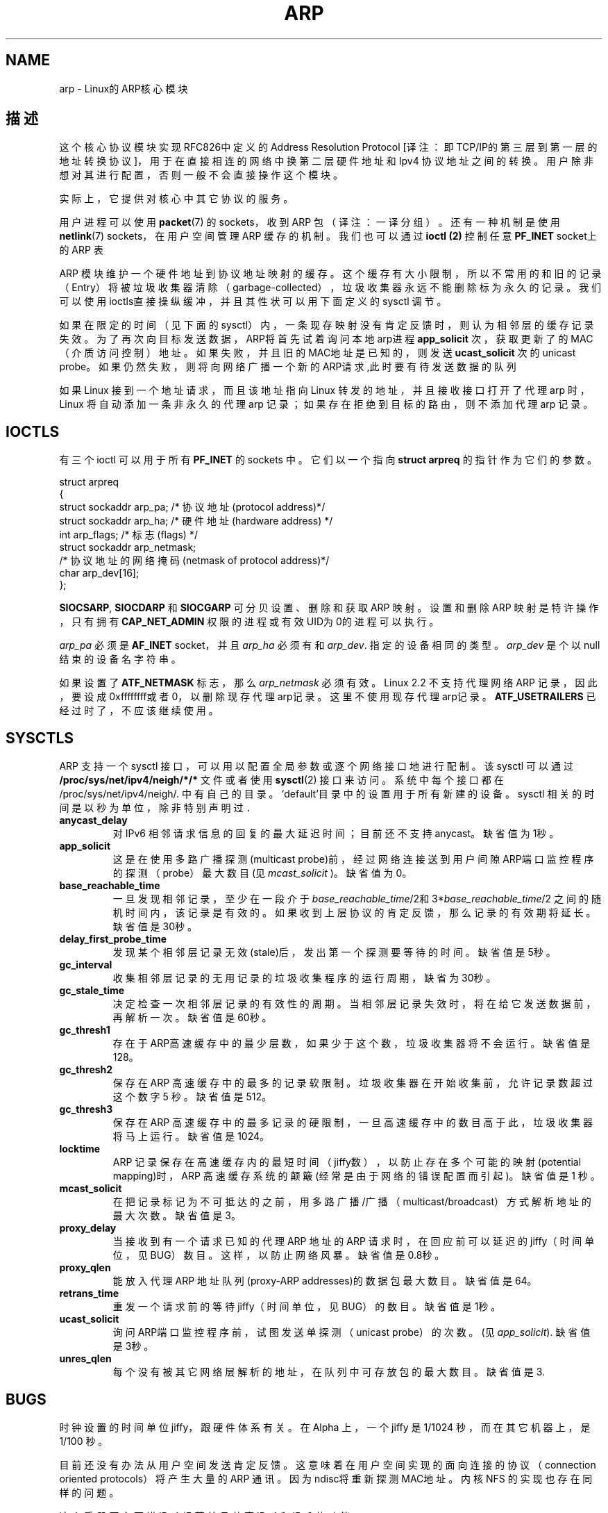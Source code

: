 .\" 版权所有：1999 Matthew Wilcox。发布任何修改拷贝时，必须包含此处原文，
.\" 并将修改人和修改日期，加在这里
.\" 中文版版权所有 Alian Yao, BitBIRD www.linuxforum.net 2000
.\" 修改1：June 1999 Andi Kleen 

.TH ARP 7 "3 Jun 1999" "Linux Man Page" "Linux 程序员手册" 
.SH NAME
arp \- Linux的ARP核心模块 
.SH 描述
这个核心协议模块实现RFC826中定义的 Address Resolution Protocol
[译注：即TCP/IP的第三层到第一层的地址转换协议]，
用于在直接相连的网络中换第二层硬件地址和 Ipv4 协议地址之间的转换。
用户除非想对其进行配置，否则一般不会直接操作这个模块。

实际上，它提供对核心中其它协议的服务。 

用户进程可以使用
.BR packet (7)
的 sockets，收到 ARP 包（译注：一译分组）。
还有一种机制是使用
.BR netlink (7)
sockets，在用户空间管理 ARP 缓存的机制。
我们也可以通过
.B ioctl (2)
控制任意
.B PF_INET 
socket上的
ARP 表 


ARP 模块维护一个硬件地址到协议地址映射的缓存。这个缓存有大小限制，所以
不常用的和旧的记录（Entry）将被垃圾收集器清除（garbage-collected），
垃圾收集器永远不能删除标为永久的记录。我们可以使用ioctls直接操纵缓冲，
并且其性状可以用下面定义的 sysctl 调节。

如果在限定的时间（见下面的sysctl）内，一条现存映射没有肯定反馈时，
则认为相邻层的缓存记录失效。
为了再次向目标发送数据，ARP将首先试着询问本地arp进程
.B app_solicit 
次，获取更新了的 MAC（介质访问控制）地址。
如果失败，并且旧的MAC地址是已知的，则发送
.B ucast_solicit
次的 unicast probe。如果仍然失败，则将向网络广播一个新的ARP请求,此时要
有待发送数据的队列

如果 Linux 接到一个地址请求，而且该地址指向 Linux 转发的地址，
并且接收接口打开了代理 arp 时，Linux 将自动添加一条非永久的
代理 arp 记录；如果存在拒绝到目标的路由，则不添加代理 arp 记录。

.SH IOCTLS
有三个 ioctl
可以用于所有 
.B PF_INET
的 sockets 中。它们以一个指向
.B struct arpreq
的指针作为它们的参数。

.nf
.ta 4 20 33
struct arpreq
{
struct sockaddr arp_pa; /* 协议地址(protocol address)*/
struct sockaddr arp_ha; /* 硬件地址(hardware address) */
int arp_flags; /* 标志(flags) */
struct sockaddr arp_netmask; 
/* 协议地址的网络掩码(netmask of protocol address)*/
char arp_dev[16];
};
.fi

.BR SIOCSARP ", " SIOCDARP " 和 " SIOCGARP
可分贝设置、删除和获取 ARP 映射。设置和删除 ARP 映射是特许操作，
只有拥有
.B CAP_NET_ADMIN
权限的进程或有效UID为0的进程可以执行。

.I arp_pa
必须是
.B AF_INET
socket，并且
.I arp_ha
必须有和
.IR arp_dev .
指定的设备相同的类型。
.I arp_dev
是个以null结束的设备名字符串。

.TS
tab(:) allbox;
c s
l l.
\fIarp_flags\fR
标志(flag):含义(meaning)
ATF_COM:查找完成(Lookup complete)
ATF_PERM:永久记录(Permanent entry)
ATF_PUBL:张贴记录(Publish entry)
ATF_USETRAILERS:要求使用后缀(Trailers requested)
ATF_NETMASK:使用网络掩码(Use a netmask)
ATF_DONTPUB:不回复(Don't answer)
.TE

.PP

如果设置了
.B ATF_NETMASK
标志，那么
.I arp_netmask
必须有效。 
Linux 2.2 不支持代理网络 ARP 记录，因此，要设成0xffffffff或者0，
以删除现存代理arp记录。这里不使用
现存代理arp记录。
.B ATF_USETRAILERS
已经过时了，不应该继续使用。


.SH SYSCTLS
ARP 支持一个 sysctl 接口，可以用以配置全局参数或逐个网络接口地进行配制。
该 sysctl 可以通过
.B /proc/sys/net/ipv4/neigh/*/*
文件或者使用
.BR sysctl (2)
接口来访问。系统中每个接口都在
/proc/sys/net/ipv4/neigh/.
中有自己的目录。`default'目录中的设置用于所有新建的设备。
sysctl 相关的时间是以秒为单位，除非特别声明过．
.TP
.B anycast_delay
对 IPv6 相邻请求信息的回复的最大延迟时间；
目前还不支持 anycast。缺省值为1秒。
.TP
.B app_solicit
这是在使用多路广播探测(multicast probe)前，
经过网络连接送到用户间隙ARP端口监控程序的探测（probe）
最大数目(见
.IR mcast_solicit 
)。
缺省值为0。
.TP
.B base_reachable_time
一旦发现相邻记录，至少在一段介于
.IR base_reachable_time "/2和3*" base_reachable_time /2
之间的随机时间内，该记录是有效的。如果收到上层协议的肯定反馈，
那么记录的有效期将延长。
缺省值是30秒。
.TP
.B delay_first_probe_time
发现某个相邻层记录无效(stale)后，发出第一个探测要等待的时间。 缺省值是5秒。
.TP
.B gc_interval
收集相邻层记录的无用记录的垃圾收集程序的运行周期，缺省为30秒。
.TP
.B gc_stale_time
决定检查一次相邻层记录的有效性的周期。
当相邻层记录失效时，将在给它发送数据前，再解析一次。
缺省值是60秒。
.TP
.B gc_thresh1
存在于ARP高速缓存中的最少层数，如果少于这个数，
垃圾收集器将不会运行。缺省值是128。
.TP
.B gc_thresh2
保存在 ARP 高速缓存中的最多的记录软限制。
垃圾收集器在开始收集前，允许记录数超过这个数字 5 秒。
缺省值是 512。
.TP
.B gc_thresh3
保存在 ARP 高速缓存中的最多记录的硬限制，
一旦高速缓存中的数目高于此，
垃圾收集器将马上运行。缺省值是1024。
.TP
.B locktime
ARP 记录保存在高速缓存内的最短时间（jiffy数），
以防止存在多个可能的映射(potential mapping)时，
ARP 高速缓存系统的颠簸 (经常是由于网络的错误配置而引起)。
缺省值是 1 秒。
.TP
.B mcast_solicit
在把记录标记为不可抵达的之前，
用多路广播/广播（multicast/broadcast）方式解析地址的最大次数。
缺省值是3。
.TP
.B proxy_delay
当接收到有一个请求已知的代理 ARP 地址的 ARP 请求时，
在回应前可以延迟的 jiffy（时间单位，见BUG）数目。
这样，以防止网络风暴。缺省值是0.8秒。
.TP
.B proxy_qlen
能放入代理 ARP 地址队列(proxy-ARP addresses)的数据包最大数目。缺省值是64。
.TP
.B retrans_time
重发一个请求前的等待 jiffy（时间单位，见BUG）的数目。缺省值是1秒。
.TP
.B ucast_solicit
询问ARP端口监控程序前，试图发送单探测（unicast probe）的次数。 (见
.IR app_solicit ).
缺省值是3秒。
.TP
.B unres_qlen
每个没有被其它网络层解析的地址，在队列中可存放包的最大数目。缺省值是3.

.SH BUGS
时钟设置的时间单位 jiffy，跟硬件体系有关。
在 Alpha 上，一个 jiffy 是 1/1024 秒，而在其它机器上，是 1/100 秒。

目前还没有办法从用户空间发送肯定反馈。
这意味着在用户空间实现的面向连接的协议
（connection oriented protocols）将产生大量的 ARP 通讯。
因为ndisc将重新探测MAC地址。内核 NFS 的实现也存在同样的问题。

这个手册页主要讲 IPv4 规范并且共享 IPv4 和 IPv6 的功能．

.SH 版本

Linux 2.0中的
.B struct arpreq，
添加了
.I arp_dev
，同时 ioctl 数目也改变了。在 Linux 2.2 中将不再支持旧的ioctl。

在 Linux 2.2 中，取消了对网络代理 arp 记录(网络掩码不是0xffffffff)的支持。
这个功能被内核设置的一个自动代理 arp 取代，这个自动代理 arp 用于所有位于
其它接上的可到达的主机（如果该接口的转发和代理 arp 打开了）。



.SH 另见
.BR ip (7)
.PP

RFC826 了解 ARP 描述．
.br
RFC2461 描述了IPv6使用的近邻查找以及基本算法

.SH "[中文版维护人]"
.B Alan Yao <Alan_Yao@163.net>
.SH "[中文版最新更新]"
.B 2000/10/23
.SH "《中国linux论坛man手册页翻译计划》:"
.BI http://cmpp.linuxforum.net
